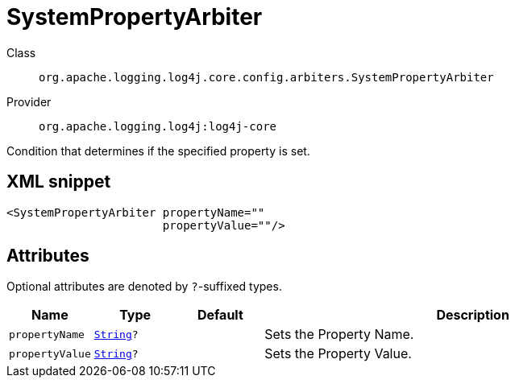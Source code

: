 ////
Licensed to the Apache Software Foundation (ASF) under one or more
contributor license agreements. See the NOTICE file distributed with
this work for additional information regarding copyright ownership.
The ASF licenses this file to You under the Apache License, Version 2.0
(the "License"); you may not use this file except in compliance with
the License. You may obtain a copy of the License at

    https://www.apache.org/licenses/LICENSE-2.0

Unless required by applicable law or agreed to in writing, software
distributed under the License is distributed on an "AS IS" BASIS,
WITHOUT WARRANTIES OR CONDITIONS OF ANY KIND, either express or implied.
See the License for the specific language governing permissions and
limitations under the License.
////
[#org_apache_logging_log4j_core_config_arbiters_SystemPropertyArbiter]
= SystemPropertyArbiter

Class:: `org.apache.logging.log4j.core.config.arbiters.SystemPropertyArbiter`
Provider:: `org.apache.logging.log4j:log4j-core`

Condition that determines if the specified property is set.

[#org_apache_logging_log4j_core_config_arbiters_SystemPropertyArbiter-XML-snippet]
== XML snippet
[source, xml]
----
<SystemPropertyArbiter propertyName=""
                       propertyValue=""/>
----

[#org_apache_logging_log4j_core_config_arbiters_SystemPropertyArbiter-attributes]
== Attributes

Optional attributes are denoted by `?`-suffixed types.

[cols="1m,1m,1m,5"]
|===
|Name|Type|Default|Description

|propertyName
|xref:../../scalars.adoc#java_lang_String[String]?
|
a|Sets the Property Name.

|propertyValue
|xref:../../scalars.adoc#java_lang_String[String]?
|
a|Sets the Property Value.

|===
